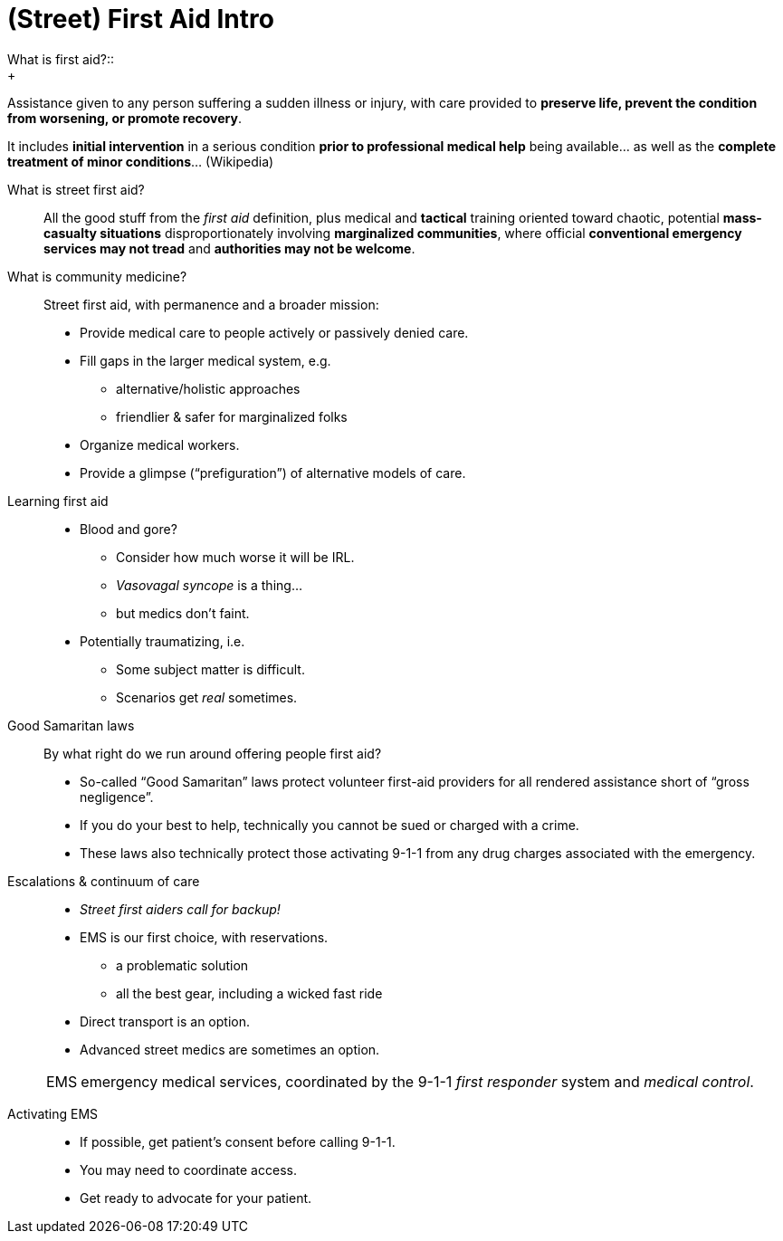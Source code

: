 = (Street) First Aid Intro
// tag::slide-1[]
What is first aid?::
+
[%step]
--
Assistance given to any person suffering a sudden illness or injury, with care provided to *preserve life, prevent the condition from worsening, or promote recovery*.

It includes *initial intervention* in a serious condition *prior to professional medical help* being available... as well as the *complete treatment of minor conditions*... (Wikipedia)
--
// end::slide-1[]

<<<

// tag::slide-2[]
What is street first aid?::
+
[%step]
--
All the good stuff from the _first aid_ definition, plus medical and *tactical* training oriented toward chaotic, potential *mass-casualty situations* disproportionately involving *marginalized communities*, where official *conventional emergency services may not tread* and *authorities may not be welcome*.
--
// end::slide-2[]

<<<

// tag::slide-3[]
What is community medicine?::
+
[%step]
--
Street first aid, with permanence and a broader mission:

* Provide medical care to people actively or passively denied care.
* Fill gaps in the larger medical system, e.g.
** alternative/holistic approaches
** friendlier & safer for marginalized folks
* Organize medical workers.
* Provide a glimpse (“prefiguration”) of alternative models of care.
--
// end::slide-3[]

<<<

// tag::slide-4[]
Learning first aid::

* Blood and gore?
** Consider how much worse it will be IRL.
** _Vasovagal syncope_ is a thing...
** but medics don't faint.
* Potentially traumatizing, i.e.
** Some subject matter is difficult.
** Scenarios get _real_ sometimes.
// end::slide-4[]

<<<

// tag::slide-5[]
Good Samaritan laws::

By what right do we run around offering people first aid?

* So-called “Good Samaritan” laws protect volunteer first-aid providers for all rendered assistance short of “gross negligence”.
* If you do your best to help, technically you cannot be sued or charged with a crime.
* These laws also technically protect those activating 9-1-1 from any drug charges associated with the emergency.
// end::slide-5[]

<<<

// tag::slide-6[]
Escalations & continuum of care::

* _Street first aiders call for backup!_
* EMS is our first choice, with reservations.
** a problematic solution
** all the best gear, including a wicked fast ride
* Direct transport is an option.
* Advanced street medics are sometimes an option.

[horizontal]
EMS::: emergency medical services, coordinated by the 9-1-1 _first responder_ system and _medical control_.

// end::slide-6[]

<<<

// tag::slide-7[]
Activating EMS::

* If possible, get patient's consent before calling 9-1-1.
* You may need to coordinate access.
* Get ready to advocate for your patient.
// end::slide-7[]
